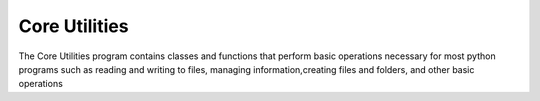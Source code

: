 Core Utilities
==============

The Core Utilities program contains classes and functions that perform basic
operations necessary for most python programs such as reading and writing to files,
managing information,creating files and folders, and other basic operations